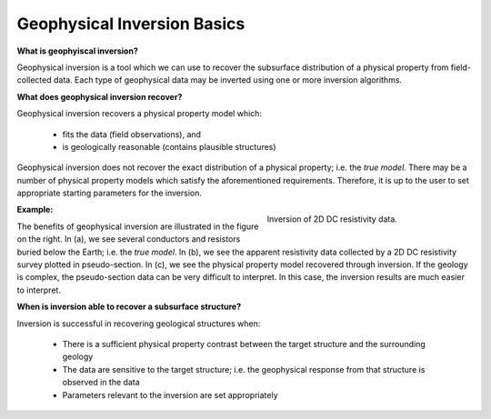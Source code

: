 .. _AtoZFundamentals_concept:

Geophysical Inversion Basics
============================


**What is geophyiscal inversion?**

Geophysical inversion is a tool which we can use to recover the subsurface distribution of a physical property from field-collected data. Each type of geophysical data may be inverted using one or more inversion algorithms.

**What does geophysical inversion recover?**

Geophysical inversion recovers a physical property model which:

	- fits the data (field observations), and
	- is geologically reasonable (contains plausible structures)

Geophysical inversion does not recover the exact distribution of a physical property; i.e. the *true model*. There may be a number of physical property models which satisfy the aforementioned requirements. Therefore, it is up to the user to set appropriate starting parameters for the inversion.

.. figure:: ../../../images/InversionFundamentals/ConceptTitle.png
    :align: right
    :figwidth: 40%

    Inversion of 2D DC resistivity data.

**Example:**

The benefits of geophysical inversion are illustrated in the figure on the right. In (a), we see several conductors and resistors buried below the Earth; i.e. the *true model*. In (b), we see the apparent resistivity data collected by a 2D DC resistivity survey plotted in pseudo-section. In (c), we see the physical property model recovered through inversion. If the geology is complex, the pseudo-section data can be very difficult to interpret. In this case, the inversion results are much easier to interpret.

**When is inversion able to recover a subsurface structure?**

Inversion is successful in recovering geological structures when:

	- There is a sufficient physical property contrast between the target structure and the surrounding geology
	- The data are sensitive to the target structure; i.e. the geophysical response from that structure is observed in the data
	- Parameters relevant to the inversion are set appropriately

